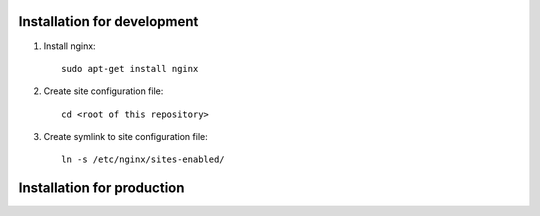 ============================
Installation for development
============================

#. Install nginx::

    sudo apt-get install nginx

#. Create site configuration file::

    cd <root of this repository>

#. Create symlink to site configuration file::

    ln -s /etc/nginx/sites-enabled/

===========================
Installation for production
===========================